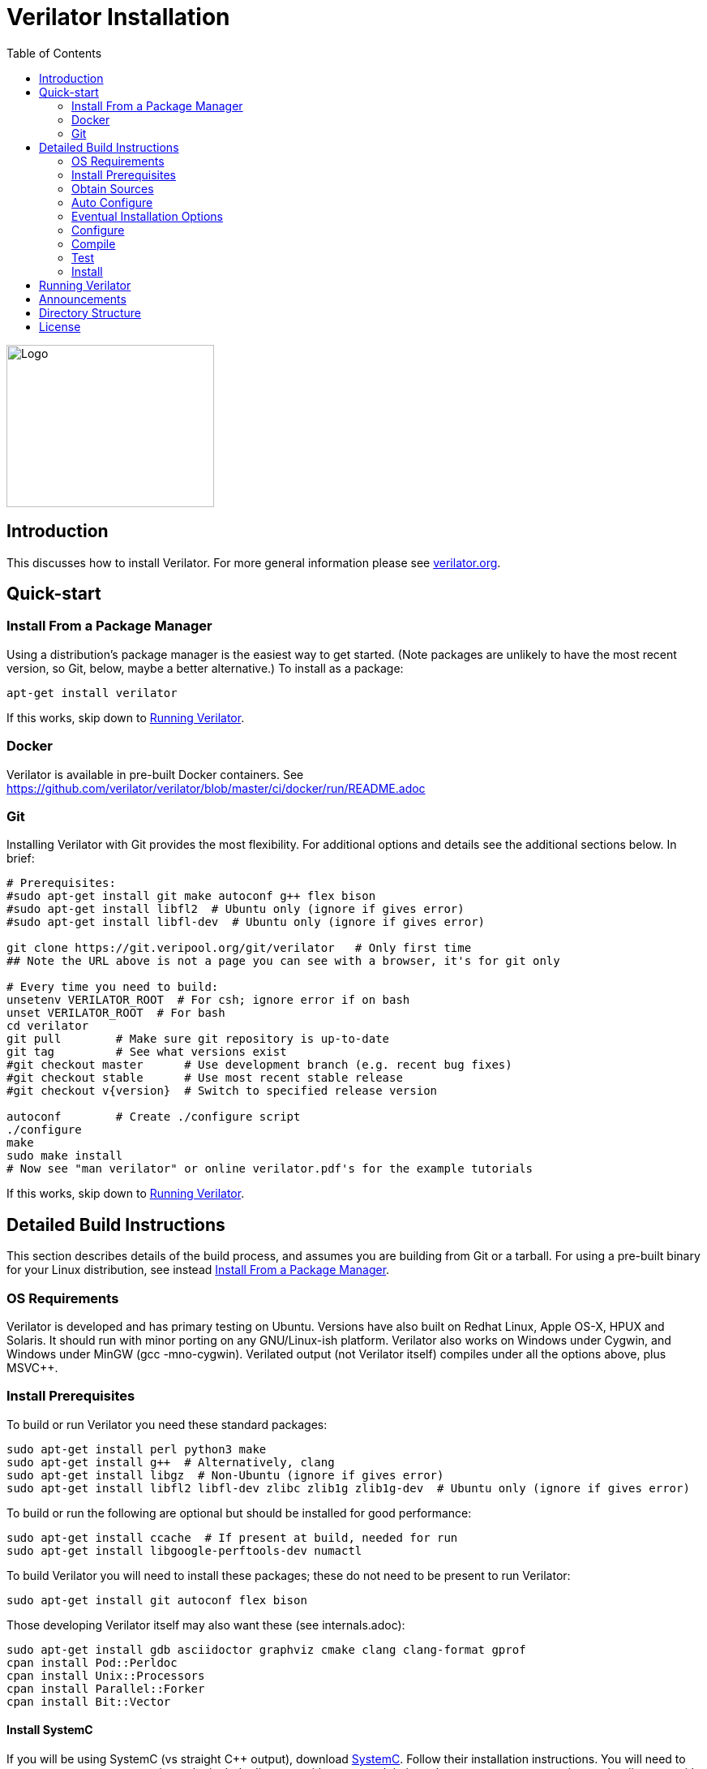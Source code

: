 = Verilator Installation
:toc: right

// Github doesn't render unless absolute URL
image::https://www.veripool.org/img/verilator_256_200_min.png[Logo,256,200,role="right"]

== Introduction

This discusses how to install Verilator.  For more general information
please see https://verilator.org[verilator.org].

== Quick-start

=== Install From a Package Manager

Using a distribution's package manager is the easiest way to get
started. (Note packages are unlikely to have the most recent version, so
Git, below, maybe a better alternative.) To install as a package:

   apt-get install verilator

If this works, skip down to <<Running Verilator>>.

=== Docker

Verilator is available in pre-built Docker containers. See
https://github.com/verilator/verilator/blob/master/ci/docker/run/README.adoc

=== Git

Installing Verilator with Git provides the most flexibility.
For additional options and details see the additional sections below.  In
brief:

// Also update README
....
# Prerequisites:
#sudo apt-get install git make autoconf g++ flex bison
#sudo apt-get install libfl2  # Ubuntu only (ignore if gives error)
#sudo apt-get install libfl-dev  # Ubuntu only (ignore if gives error)

git clone https://git.veripool.org/git/verilator   # Only first time
## Note the URL above is not a page you can see with a browser, it's for git only

# Every time you need to build:
unsetenv VERILATOR_ROOT  # For csh; ignore error if on bash
unset VERILATOR_ROOT  # For bash
cd verilator
git pull        # Make sure git repository is up-to-date
git tag         # See what versions exist
#git checkout master      # Use development branch (e.g. recent bug fixes)
#git checkout stable      # Use most recent stable release
#git checkout v{version}  # Switch to specified release version

autoconf        # Create ./configure script
./configure
make
sudo make install
# Now see "man verilator" or online verilator.pdf's for the example tutorials
....

If this works, skip down to <<Running Verilator>>.

== Detailed Build Instructions

This section describes details of the build process, and assumes you are
building from Git or a tarball.  For using a pre-built binary for your
Linux distribution, see instead <<Install From a Package Manager>>.

=== OS Requirements

Verilator is developed and has primary testing on Ubuntu.  Versions have
also built on Redhat Linux, Apple OS-X, HPUX and Solaris.  It should run
with minor porting on any GNU/Linux-ish platform.  Verilator also works on
Windows under Cygwin, and Windows under MinGW (gcc -mno-cygwin).  Verilated
output (not Verilator itself) compiles under all the options above, plus
MSVC++.

=== Install Prerequisites

To build or run Verilator you need these standard packages:

   sudo apt-get install perl python3 make
   sudo apt-get install g++  # Alternatively, clang
   sudo apt-get install libgz  # Non-Ubuntu (ignore if gives error)
   sudo apt-get install libfl2 libfl-dev zlibc zlib1g zlib1g-dev  # Ubuntu only (ignore if gives error)

To build or run the following are optional but should be installed for
good performance:

   sudo apt-get install ccache  # If present at build, needed for run
   sudo apt-get install libgoogle-perftools-dev numactl

To build Verilator you will need to install these packages; these do not
need to be present to run Verilator:

   sudo apt-get install git autoconf flex bison

Those developing Verilator itself may also want these (see internals.adoc):

   sudo apt-get install gdb asciidoctor graphviz cmake clang clang-format gprof
   cpan install Pod::Perldoc
   cpan install Unix::Processors
   cpan install Parallel::Forker
   cpan install Bit::Vector

==== Install SystemC

If you will be using SystemC (vs straight C++ output), download
https://www.accellera.org/downloads/standards/systemc[SystemC].
Follow their installation instructions.  You will need to set `SYSTEMC_INCLUDE`
to point to the include directory with `systemc.h` in it, and `SYSTEMC_LIBDIR`
to points to the directory with `libsystemc.a` in it.  (Older installations
may set `SYSTEMC` and `SYSTEMC_ARCH` instead.)

==== Install GTKWave

To make use of Verilator FST tracing you will want
http://gtkwave.sourceforge.net/[GTKwave] installed, however this is not
required at Verilator build time.

=== Obtain Sources

You may use Git or a tarball for the sources.  Git is the supported option.
(If using a historical build that uses a tarball, tarballs are obtained
from https://www.veripool.org/projects/verilator/wiki/Download[Verilator
Downloads]; we presume you know how to use it, and is not described here.)

Get the sources from the repository: (You need do this only once, ever.)

   git clone https://git.veripool.org/git/verilator   # Only first time
   ## Note the URL above is not a page you can see with a browser, it's for git only

Enter the checkout and determine what version/branch to use:

   cd verilator
   git pull        # Make sure we're up-to-date
   git tag         # See what versions exist
   #git checkout master      # Use development branch (e.g. recent bug fix)
   #git checkout stable      # Use most recent release
   #git checkout v{version}  # Switch to specified release version

=== Auto Configure

Create the configuration script:

   autoconf        # Create ./configure script

=== Eventual Installation Options

Before configuring the build, you have to decide how you're going to
eventually install the kit.  Verilator will be compiling the current value
of `VERILATOR_ROOT`, `SYSTEMC_INCLUDE`, and `SYSTEMC_LIBDIR` as defaults
into the executable, so they must be correct before configuring.

These are the options:

==== 1. Run-in-Place from VERILATOR_ROOT

Our personal favorite is to always run Verilator in-place from its Git
directory.  This allows the easiest experimentation and upgrading, and
allows many versions of Verilator to co-exist on a system.

   export VERILATOR_ROOT=`pwd`   # if your shell is bash
   setenv VERILATOR_ROOT `pwd`   # if your shell is csh
   ./configure
   # Running will use files from $VERILATOR_ROOT, so no install needed

Note after installing (below steps), a calling program or shell must set
the environment variable `VERILATOR_ROOT` to point to this Git directory,
then execute `$VERILATOR_ROOT/bin/verilator`, which will find the path to
all needed files.

==== 2. Install into a CAD Disk

You may eventually be installing onto a project/company-wide "CAD" tools
disk that may support multiple versions of every tool.  Target the build to
a destination directory name that includes the Verilator version name:

   unset VERILATOR_ROOT      # if your shell is bash
   unsetenv VERILATOR_ROOT   # if your shell is csh
   # For the tarball, use the version number instead of git describe
   ./configure --prefix /CAD_DISK/verilator/`git describe | sed "s/verilator_//"`

Note after installing (below steps), if you use
http://modules.sourceforge.net/[modulecmd], you'll want a module file like
the following:

.modulecmd's verilator/version file
----
set install_root /CAD_DISK/verilator/{version-number-used-above}
unsetenv VERILATOR_ROOT
prepend-path PATH $install_root/bin
prepend-path MANPATH $install_root/man
prepend-path PKG_CONFIG_PATH $install_root/share/pkgconfig
----

==== 3. Install into a Specific Path

You may eventually install Verilator into a specific installation prefix,
as most GNU tools support:

   unset VERILATOR_ROOT      # if your shell is bash
   unsetenv VERILATOR_ROOT   # if your shell is csh
   ./configure --prefix /opt/verilator-VERSION

Then after installing (below steps) you will need to add
`/opt/verilator-VERSION/bin` to `$PATH`.

==== 4. Install System Globally

The final option is to eventually install Verilator globally, using the
normal system paths:

   unset VERILATOR_ROOT      # if your shell is bash
   unsetenv VERILATOR_ROOT   # if your shell is csh
   ./configure

Then after installing (below) the binary directories should already be in
your `$PATH`.

=== Configure

The command to configure the package was described in the previous step.
Developers should configure to have more complete developer tests.
Additional packages may be required for these tests.

   export VERILATOR_AUTHOR_SITE=1    # Put in your .bashrc
   ./configure --enable-longtests  ...above options...

=== Compile

Compile Verilator:

   make -j

=== Test

Check the compilation by running self-tests:

   make test

=== Install

If you used any but the <<1. Run-in-Place from VERILATOR_ROOT>> scheme,
install to the OS-standard place:

   make install

== Running Verilator

To run Verilator, see the example sections in the
https://verilator.org/verilator_doc.html[Verilator manual (HTML)],
or https://verilator.org/verilator_doc.pdf[Verilator manual (PDF)].

Also see the `examples/` directory that is part of the kit, and is installed
(in a OS-specific place, often in e.g. `/usr/local/share/verilator/examples`).

     cd examples/make_hello_c
     make

Note if you did a `make install` above you should not have `VERILATOR_ROOT`
set in your environment; it is built into the executable.

== Announcements

To get notified of new releases, go to
https://github.com/verilator/verilator-announce[Verilator announcement
repository] and follow the instructions there.

== Directory Structure

Some relevant files and directories in this package are as follows:

   Changes                     => Version history
   README.adoc                 => This document
   bin/verilator               => Compiler wrapper invoked to Verilate code
   docs/                       => Additional documentation
   examples/make_hello_c       => Example GNU-make simple Verilog->C++ conversion
   examples/make_hello_sc      => Example GNU-make simple Verilog->SystemC conversion
   examples/make_tracing_c     => Example GNU-make Verilog->C++ with tracing
   examples/make_tracing_sc    => Example GNU-make Verilog->SystemC with tracing
   examples/make_protect_lib   => Example using --protect-lib
   examples/cmake_hello_c      => Example building make_hello_c with CMake
   examples/cmake_hello_sc     => Example building make_hello_sc with CMake
   examples/cmake_tracing_c    => Example building make_tracing_c with CMake
   examples/cmake_tracing_sc   => Example building make_tracing_sc with CMake
   examples/cmake_protect_lib  => Example building make_protect_lib with CMake
   include/                    => Files that should be in your -I compiler path
   include/verilated*.cpp      => Global routines to link into your simulator
   include/verilated*.h        => Global headers
   include/verilated.mk        => Common Makefile
   src/                        => Translator source code
   test_regress                => Internal tests

For files created after a design is Verilated, see the
https://verilator.org/verilator_doc.html[Verilator manual (HTML)],
or https://verilator.org/verilator_doc.pdf[Verilator manual (PDF)].

== License

Copyright 2008-2020 by Wilson Snyder.  Verilator is free software; you can
redistribute it and/or modify it under the terms of either the GNU Lesser
General Public License Version 3 or the Perl Artistic License Version 2.0.
// SPDX-License-Identifier: LGPL-3.0-only OR Artistic-2.0
